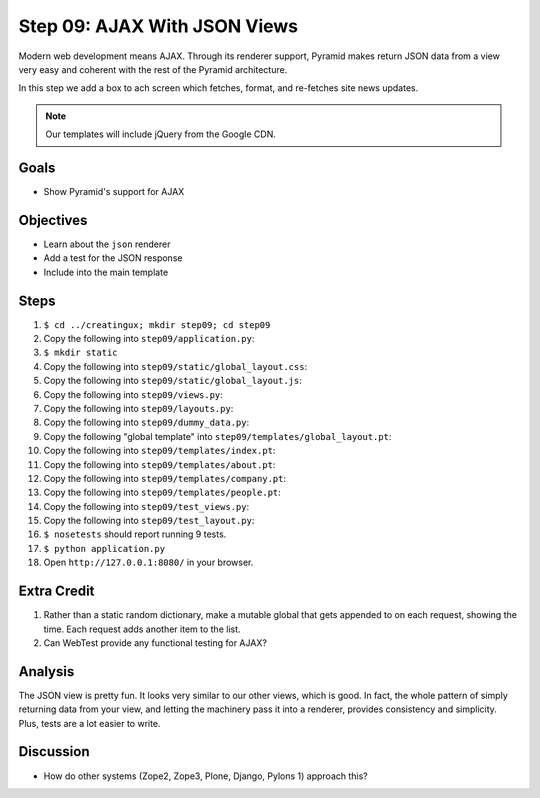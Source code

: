 =============================
Step 09: AJAX With JSON Views
=============================

Modern web development means AJAX. Through its renderer support,
Pyramid makes return JSON data from a view very easy and coherent with
the rest of the Pyramid architecture.

In this step we add a box to ach screen which fetches, format,
and re-fetches site news updates.

.. note::

   Our templates will include jQuery from the Google CDN.

Goals
=====

- Show Pyramid's support for AJAX

Objectives
==========

- Learn about the ``json`` renderer

- Add a test for the JSON response

- Include into the main template

Steps
=====

#. ``$ cd ../creatingux; mkdir step09; cd step09``

#. Copy the following into ``step09/application.py``:

   .. literalinclude:: application.py
      :linenos:

#. ``$ mkdir static``

#. Copy the following into ``step09/static/global_layout.css``:

   .. literalinclude:: static/global_layout.css
      :language: css
      :linenos:

#. Copy the following into ``step09/static/global_layout.js``:

   .. literalinclude:: static/global_layout.js
      :language: js
      :linenos:

#. Copy the following into ``step09/views.py``:

   .. literalinclude:: views.py
      :linenos:

#. Copy the following into ``step09/layouts.py``:

   .. literalinclude:: layouts.py
      :linenos:

#. Copy the following into ``step09/dummy_data.py``:

   .. literalinclude:: dummy_data.py
      :linenos:

#. Copy the following "global template" into
   ``step09/templates/global_layout.pt``:

   .. literalinclude:: templates/global_layout.pt
      :language: html
      :linenos:

#. Copy the following into ``step09/templates/index.pt``:

   .. literalinclude:: templates/index.pt
      :language: html
      :linenos:

#. Copy the following into ``step09/templates/about.pt``:

   .. literalinclude:: templates/about.pt
      :language: html
      :linenos:

#. Copy the following into ``step09/templates/company.pt``:

   .. literalinclude:: templates/company.pt
      :language: html
      :linenos:

#. Copy the following into ``step09/templates/people.pt``:

   .. literalinclude:: templates/people.pt
      :language: html
      :linenos:

#. Copy the following into ``step09/test_views.py``:

   .. literalinclude:: test_views.py
      :linenos:

#. Copy the following into ``step09/test_layout.py``:

   .. literalinclude:: test_layout.py
      :linenos:

#. ``$ nosetests`` should report running 9 tests.

#. ``$ python application.py``

#. Open ``http://127.0.0.1:8080/`` in your browser.

Extra Credit
============

#. Rather than a static random dictionary, make a mutable global that
   gets appended to on each request, showing the time. Each request
   adds another item to the list.

#. Can WebTest provide any functional testing for AJAX?

Analysis
========

The JSON view is pretty fun. It looks very similar to our other views,
which is good. In fact, the whole pattern of simply returning data from
your view, and letting the machinery pass it into a renderer,
provides consistency and simplicity. Plus, tests are a lot easier to
write.

Discussion
==========

- How do other systems (Zope2, Zope3, Plone, Django,
  Pylons 1) approach this?
